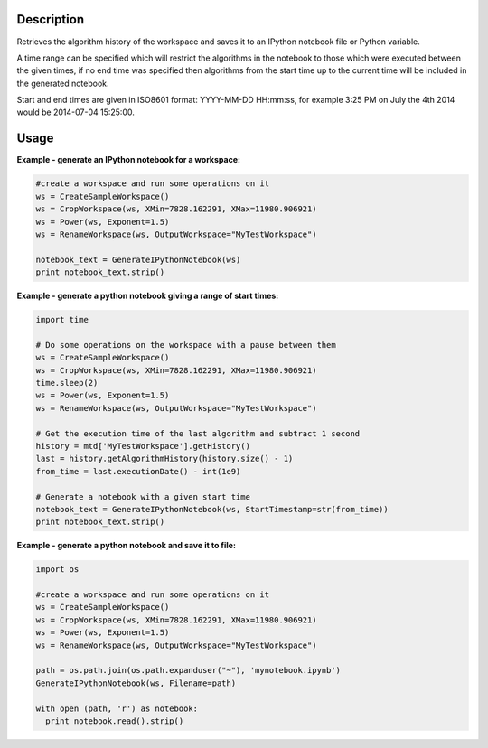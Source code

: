 .. algorithm::

.. summary::

.. relatedalgorithms::

.. properties::

Description
-----------

Retrieves the algorithm history of the workspace and saves it to an
IPython notebook file or Python variable.

A time range can be specified which will restrict the algorithms in
the notebook to those which were executed between the given times,
if no end time was specified then algorithms from the start time up
to the current time will be included in the generated notebook.

Start and end times are given in ISO8601 format: YYYY-MM-DD HH:mm:ss,
for example 3:25 PM on July the 4th 2014 would be 2014-07-04 15:25:00.

Usage
-----

.. The examples for this algorithm do not show output as the output 
   is a large quantity of JSON. The algorithm is tested by unit tests.

**Example - generate an IPython notebook for a workspace:**

.. code-block:: python

    #create a workspace and run some operations on it
    ws = CreateSampleWorkspace()
    ws = CropWorkspace(ws, XMin=7828.162291, XMax=11980.906921)
    ws = Power(ws, Exponent=1.5)
    ws = RenameWorkspace(ws, OutputWorkspace="MyTestWorkspace")

    notebook_text = GenerateIPythonNotebook(ws)
    print notebook_text.strip()

**Example - generate a python notebook giving a range of start times:**

.. code-block:: python

    import time

    # Do some operations on the workspace with a pause between them
    ws = CreateSampleWorkspace()
    ws = CropWorkspace(ws, XMin=7828.162291, XMax=11980.906921)
    time.sleep(2)
    ws = Power(ws, Exponent=1.5)
    ws = RenameWorkspace(ws, OutputWorkspace="MyTestWorkspace")

    # Get the execution time of the last algorithm and subtract 1 second
    history = mtd['MyTestWorkspace'].getHistory()
    last = history.getAlgorithmHistory(history.size() - 1)
    from_time = last.executionDate() - int(1e9)

    # Generate a notebook with a given start time
    notebook_text = GenerateIPythonNotebook(ws, StartTimestamp=str(from_time))
    print notebook_text.strip()

**Example - generate a python notebook and save it to file:**

.. code-block:: python

    import os
    
    #create a workspace and run some operations on it
    ws = CreateSampleWorkspace()
    ws = CropWorkspace(ws, XMin=7828.162291, XMax=11980.906921)
    ws = Power(ws, Exponent=1.5)
    ws = RenameWorkspace(ws, OutputWorkspace="MyTestWorkspace")

    path = os.path.join(os.path.expanduser("~"), 'mynotebook.ipynb')
    GenerateIPythonNotebook(ws, Filename=path)

    with open (path, 'r') as notebook:
      print notebook.read().strip()

.. categories::

.. sourcelink::
